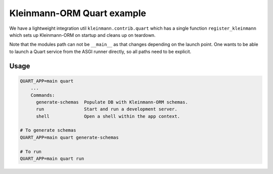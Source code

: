 Kleinmann-ORM Quart example
==========================

We have a lightweight integration util ``kleinmann.contrib.quart`` which has a single function ``register_kleinmann`` which sets up Kleinmann-ORM on startup and cleans up on teardown.

Note that the modules path can not be ``__main__`` as that changes depending on the launch point. One wants to be able to launch a Quart service from the ASGI runner directly, so all paths need to be explicit.

Usage
-----

.. code-block:: sh

    QUART_APP=main quart
        ...
        Commands:
          generate-schemas  Populate DB with Kleinmann-ORM schemas.
          run               Start and run a development server.
          shell             Open a shell within the app context.

    # To generate schemas
    QUART_APP=main quart generate-schemas

    # To run
    QUART_APP=main quart run
